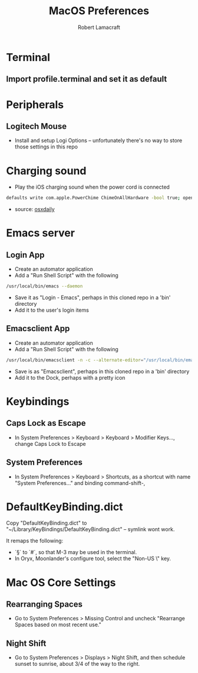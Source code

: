 #+TITLE: MacOS Preferences
#+AUTHOR: Robert Lamacraft
#+EMAIL: hello@rlamacraft.uk

* Terminal
** Import profile.terminal and set it as default

* Peripherals
** Logitech Mouse
- Install and setup Logi Options -- unfortunately there's no way to store those settings in this repo
* Charging sound
- Play the iOS charging sound when the power cord is connected
#+BEGIN_SRC sh
defaults write com.apple.PowerChime ChimeOnAllHardware -bool true; open /System/Library/CoreServices/PowerChime.app &
#+END_SRC
- source: [[https://osxdaily.com/2015/04/15/play-chime-sound-effect-when-macbook-power-connects/][osxdaily]]

* Emacs server
** Login App
   - Create an automator application
   - Add a "Run Shell Script" with the following
#+begin_src sh
/usr/local/bin/emacs --daemon
#+end_src
   - Save it as "Login - Emacs", perhaps in this cloned repo in a 'bin' directory
   - Add it to the user's login items
** Emacsclient App
   - Create an automator application
   - Add a "Run Shell Script" with the following
#+begin_src sh
/usr/local/bin/emacsclient -n -c --alternate-editor="/usr/local/bin/emacs --daemon" -- "$@"
#+end_src
    - Save is as "Emacsclient", perhaps in this cloned repo in a 'bin' directory
    - Add it to the Dock, perhaps with a pretty icon

* Keybindings
** Caps Lock as Escape
   - In System Preferences > Keyboard > Keyboard > Modifier Keys..., change Caps Lock to Escape
** System Preferences
  - In System Preferences > Keyboard > Shortcuts, as a shortcut with name "System Preferences..." and binding command-shift-,

* DefaultKeyBinding.dict
Copy "DefaultKeyBinding.dict" to "~/Library/KeyBindings/DefaultKeyBinding.dict" -- symlink wont work. 

It remaps the following:
- `§` to `#`, so that M-3 may be used in the terminal.
- In Oryx, Moonlander's configure tool, select the "Non-US \" key.

* Mac OS Core Settings
** Rearranging Spaces
   - Go to System Preferences > Missing Control and uncheck "Rearrange Spaces based on most recent use."
** Night Shift
   - Go to System Preferences > Displays > Night Shift, and then schedule sunset to sunrise, about 3/4 of the way to the right.
